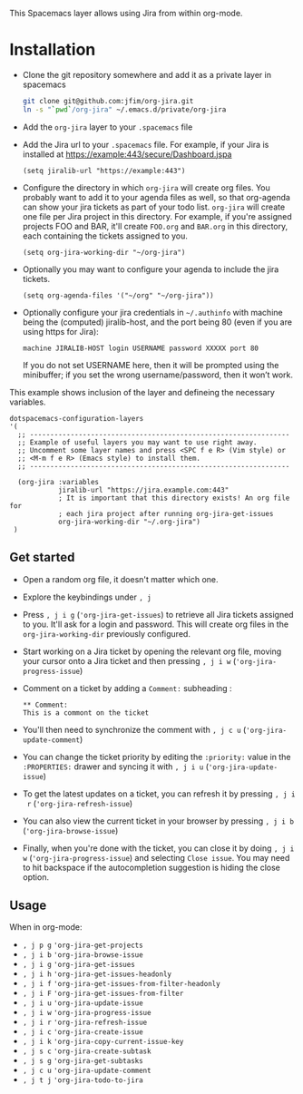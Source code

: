 # org-jira Spacemacs layer

This Spacemacs layer allows using Jira from within org-mode.

* Installation

- Clone the git repository somewhere and add it as a private layer in spacemacs

  #+BEGIN_SRC sh
    git clone git@github.com:jfim/org-jira.git
    ln -s "`pwd`/org-jira" ~/.emacs.d/private/org-jira
#+END_SRC

- Add the =org-jira= layer to your =.spacemacs= file
- Add the Jira url to your =.spacemacs= file. For example, if your Jira is
  installed at https://example:443/secure/Dashboard.jspa
  
  #+BEGIN_SRC elisp
    (setq jiralib-url "https://example:443")
  #+END_SRC

- Configure the directory in which =org-jira= will create org files. You
  probably want to add it to your agenda files as well, so that org-agenda can
  show your jira tickets as part of your todo list. =org-jira= will create one
  file per Jira project in this directory. For example, if you're assigned
  projects FOO and BAR, it'll create =FOO.org= and =BAR.org= in this directory,
  each containing the tickets assigned to you.
  #+BEGIN_SRC elisp
    (setq org-jira-working-dir "~/org-jira")
  #+END_SRC

- Optionally you may want to configure your agenda to include the jira tickets.
  #+BEGIN_SRC elisp
    (setq org-agenda-files '("~/org" "~/org-jira"))
  #+END_SRC


- Optionally configure your jira credentials in =~/.authinfo= with machine being
  the (computed) jiralib-host, and the port being 80 (even if you are using
  https for Jira):

  #+BEGIN_EXAMPLE
    machine JIRALIB-HOST login USERNAME password XXXXX port 80
  #+END_EXAMPLE
    
  If you do not set USERNAME here, then it will be prompted using the
  minibuffer; if you set the wrong username/password, then it won’t work.

This example shows inclusion of the layer and defineing the necessary variables.

#+BEGIN_SRC elisp
 dotspacemacs-configuration-layers
 '(
   ;; ----------------------------------------------------------------
   ;; Example of useful layers you may want to use right away.
   ;; Uncomment some layer names and press <SPC f e R> (Vim style) or
   ;; <M-m f e R> (Emacs style) to install them.
   ;; ----------------------------------------------------------------

   (org-jira :variables
             jiralib-url "https://jira.example.com:443"
             ; It is important that this directory exists! An org file for
             ; each jira project after running org-jira-get-issues
             org-jira-working-dir "~/.org-jira")
  )
#+END_SRC

** Get started

- Open a random org file, it doesn't matter which one.

- Explore the keybindings under =, j=

- Press =, j i g= (='org-jira-get-issues=) to retrieve all Jira tickets assigned
  to you. It'll ask for a login and password. This will create org files in the
  =org-jira-working-dir= previously configured.

- Start working on a Jira ticket by opening the relevant org file, moving your
  cursor onto a Jira ticket and then pressing =, j i w=
  (='org-jira-progress-issue=)

- Comment on a ticket by adding a =Comment:= subheading :
  #+BEGIN_EXAMPLE
    ** Comment:
    This is a commont on the ticket
  #+END_EXAMPLE

- You'll then need to synchronize the comment with =, j c u=
  (='org-jira-update-comment=)

- You can change the ticket priority by editing the =:priority:= value in the
  =:PROPERTIES:= drawer and syncing it with =, j i u= (='org-jira-update-issue=)

- To get the latest updates on a ticket, you can refresh it by pressing =, j i
  r= (='org-jira-refresh-issue=)

- You can also view the current ticket in your browser by pressing =, j i b=
  (='org-jira-browse-issue=)

- Finally, when you're done with the ticket, you can close it by doing =, j i w=
  (='org-jira-progress-issue=) and selecting =Close issue=. You may need to hit
  backspace if the autocompletion suggestion is hiding the close option.

** Usage

When in org-mode:

- =, j p g= ='org-jira-get-projects=
- =, j i b= ='org-jira-browse-issue=
- =, j i g= ='org-jira-get-issues=
- =, j i h= ='org-jira-get-issues-headonly=
- =, j i f= ='org-jira-get-issues-from-filter-headonly=
- =, j i F= ='org-jira-get-issues-from-filter=
- =, j i u= ='org-jira-update-issue=
- =, j i w= ='org-jira-progress-issue=
- =, j i r= ='org-jira-refresh-issue=
- =, j i c= ='org-jira-create-issue=
- =, j i k= ='org-jira-copy-current-issue-key=
- =, j s c= ='org-jira-create-subtask=
- =, j s g= ='org-jira-get-subtasks=
- =, j c u= ='org-jira-update-comment=
- =, j t j= ='org-jira-todo-to-jira=
